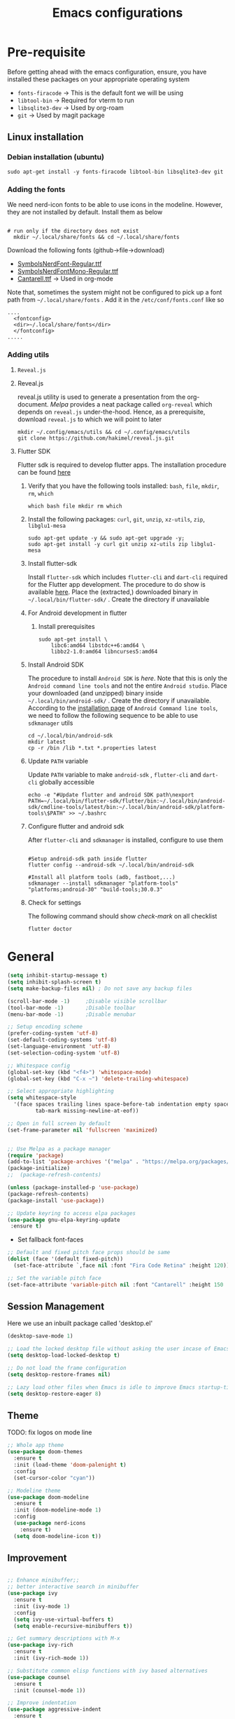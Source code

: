 #+TITLE: Emacs configurations
#+OPTIONS: num:1
#+PROPERTY: header-args:emacs-lisp :tangle ~/.config/emacs/init.el

* Pre-requisite
Before getting ahead with the emacs configuration, ensure, you have installed these packages on your appropriate operating system
  - ~fonts-firacode~  -> This is the default font we will be using
  - ~libtool-bin~ -> Required for vterm to run
  - ~libsqlite3-dev~ -> Used by org-roam
  - ~git~ -> Used by magit package
** Linux installation
*** Debian installation (ubuntu)
#+begin_src shell
  sudo apt-get install -y fonts-firacode libtool-bin libsqlite3-dev git
#+end_src
*** Adding the fonts
We need nerd-icon fonts to be able to use icons in  the modeline. However, they are not installed by default. Install them as below
#+begin_src shell

# run only if the directory does not exist
  mkdir ~/.local/share/fonts && cd ~/.local/share/fonts
#+end_src

Download the following fonts (github->file->download)
- [[https://github.com/ryanoasis/nerd-fonts/blob/384b1825ea0037b0314f7f9c660a80c1ecdb219a/patched-fonts/NerdFontsSymbolsOnly/SymbolsNerdFont-Regular.ttf][SymbolsNerdFont-Regular.ttf]]
- [[https://github.com/ryanoasis/nerd-fonts/blob/384b1825ea0037b0314f7f9c660a80c1ecdb219a/patched-fonts/NerdFontsSymbolsOnly/SymbolsNerdFontMono-Regular.ttf][SymbolsNerdFontMono-Regular.ttf]]
- [[https://fonts.google.com/specimen/Cantarell][Cantarell.ttf]] -> Used in org-mode

Note that, sometimes the system might not be configured to pick up a font path from ~~/.local/share/fonts~ . Add it in the ~/etc/conf/fonts.conf~ like so
#+begin_src shell
....
  <fontconfig>
  <dir>~/.local/share/fonts</dir>
  </fontconfig>
.....
#+end_src

*** Adding utils
**** ~Reveal.js~
**** Reveal.js
reveal.js utility is used to generate a presentation from the org-document. /Melpa/ provides a neat package called ~org-reveal~ which depends on ~reveal.js~ under-the-hood. Hence, as a prerequisite, download ~reveal.js~ to which we will point to later 

#+begin_src shell
  mkdir ~/.config/emacs/utils && cd ~/.config/emacs/utils
  git clone https://github.com/hakimel/reveal.js.git
#+end_src
**** Flutter SDK
Flutter sdk is required to develop flutter apps. The installation procedure can be found [[https://docs.flutter.dev/get-started/install][here]]
***** Verify that you have the following tools installed: ~bash~, ~file~, ~mkdir~, ~rm~, ~which~
#+begin_src shell
  which bash file mkdir rm which
#+end_src
***** Install the following packages: ~curl~, ~git~, ~unzip~, ~xz-utils~, ~zip~, ~libglu1-mesa~
#+begin_src shell
  sudo apt-get update -y && sudo apt-get upgrade -y;
  sudo apt-get install -y curl git unzip xz-utils zip libglu1-mesa
#+end_src
***** Install flutter-sdk
Install ~flutter-sdk~ which includes =flutter-cli= and =dart-cli= required for the Flutter app development. The procedure to do show is available [[https://docs.flutter.dev/get-started/install/linux/android#download-then-install-flutter][here]]. Place the (extracted,) downloaded binary in =~/.local/bin/flutter-sdk/= . Create the directory if unavailable
***** For Android development in flutter
****** Install prerequisites
#+begin_src shell
  sudo apt-get install \
      libc6:amd64 libstdc++6:amd64 \
      libbz2-1.0:amd64 libncurses5:amd64
#+end_src

***** Install Android SDK
The procedure to install ~Android SDK~ is [[ https://developer.android.com/studio#command-line-tools-only][here]]. Note that this is only the ~Android command line tools~ and not the entire ~Android studio~.
Place your downloaded (and unzipped) binary inside =~/.local/bin/android-sdk/= . Create the directory if unavailable.
According to the [[https://developer.android.com/tools/sdkmanager][installation page]] of ~Android Command line tools~, we need to follow the following sequence to be able to use ~sdkmanager~ utils
#+begin_src shell
  cd ~/.local/bin/android-sdk
  mkdir latest
  cp -r /bin /lib *.txt *.properties latest
#+end_src
***** Update =PATH= variable
Update =PATH= variable to make ~android-sdk~ , ~flutter-cli~ and ~dart-cli~ globally accessible
#+begin_src shell
  echo -e "#Update flutter and android SDK path\nexport PATH=~/.local/bin/flutter-sdk/flutter/bin:~/.local/bin/android-sdk/cmdline-tools/latest/bin:~/.local/bin/android-sdk/platform-tools\$PATH" >> ~/.bashrc
#+end_src
***** Configure flutter and android sdk
After ~flutter-cli~ and ~sdkmanager~ is installed, configure to use them
#+begin_src shell

  #Setup android-sdk path inside flutter
  flutter config --android-sdk ~/.local/bin/android-sdk

  #Install all platform tools (adb, fastboot,...)
  sdkmanager --install sdkmanager "platform-tools" "platforms;android-30" "build-tools;30.0.3"
#+end_src
***** Check for settings
The following command should show /check-mark/ on all checklist
#+begin_src shell
  flutter doctor
#+end_src

* General

#+begin_src emacs-lisp
  (setq inhibit-startup-message t)
  (setq inhibit-splash-screen t)
  (setq make-backup-files nil) ; Do not save any backup files

  (scroll-bar-mode -1)     ;Disable visible scrollbar
  (tool-bar-mode -1)       ;Disable toolbar
  (menu-bar-mode -1)       ;Disable menubar

  ;; Setup encoding scheme
  (prefer-coding-system 'utf-8)
  (set-default-coding-systems 'utf-8)
  (set-language-environment 'utf-8)
  (set-selection-coding-system 'utf-8)

  ;; Whitespace config
  (global-set-key (kbd "<f4>") 'whitespace-mode)
  (global-set-key (kbd "C-x ~") 'delete-trailing-whitespace)

  ;; Select appropriate highlighting
  (setq whitespace-style
	'(face spaces trailing lines space-before-tab indentation empty space-after-tab
	       tab-mark missing-newline-at-eof))

  ;; Open in full screen by default
  (set-frame-parameter nil 'fullscreen 'maximized)


  ;; Use Melpa as a package manager
  (require 'package)
  (add-to-list 'package-archives '("melpa" . "https://melpa.org/packages/") t)
  (package-initialize)
  ;;  (package-refresh-contents)

  (unless (package-installed-p 'use-package)
  (package-refresh-contents)
  (package-install 'use-package))

  ;; Update keyring to access elpa packages
  (use-package gnu-elpa-keyring-update
   :ensure t)

#+end_src

- Set fallback font-faces
#+begin_src emacs-lisp
  ;; Default and fixed pitch face props should be same
  (dolist (face '(default fixed-pitch))
    (set-face-attribute `,face nil :font "Fira Code Retina" :height 120))

  ;; Set the variable pitch face
  (set-face-attribute 'variable-pitch nil :font "Cantarell" :height 150 :weight 'regular)
#+end_src
** Session Management
Here we use an inbuilt package called 'desktop.el'
#+begin_src emacs-lisp
  (desktop-save-mode 1)

  ;; Load the locked desktop file without asking the user incase of Emacs crash
  (setq desktop-load-locked-desktop t)

  ;; Do not load the frame configuration
  (setq desktop-restore-frames nil)

  ;; Lazy load other files when Emacs is idle to improve Emacs startup-time
  (setq desktop-restore-eager 8)

#+end_src
** Theme
TODO: fix logos on mode line
#+begin_src emacs-lisp
  ;; Whole app theme
  (use-package doom-themes
    :ensure t
    :init (load-theme 'doom-palenight t)
    :config
    (set-cursor-color "cyan"))

  ;; Modeline theme
  (use-package doom-modeline
    :ensure t
    :init (doom-modeline-mode 1)
    :config
    (use-package nerd-icons
      :ensure t)
    (setq doom-modeline-icon t))

#+end_src

** Improvement
#+begin_src emacs-lisp

  ;; Enhance minibuffer;;
  ;; better interactive search in minibuffer
  (use-package ivy
    :ensure t
    :init (ivy-mode 1)
    :config
    (setq ivy-use-virtual-buffers t)
    (setq enable-recursive-minibuffers t))

  ;; Get summary descriptions with M-x
  (use-package ivy-rich
    :ensure t
    :init (ivy-rich-mode 1))

  ;; Substitute common elisp functions with ivy based alternatives
  (use-package counsel
    :ensure t
    :init (counsel-mode 1))

  ;; Improve indentation
  (use-package aggressive-indent
    :ensure t
    :init (global-aggressive-indent-mode 1))

  (electric-pair-mode 1);; Auto pair brackets

  ;; On the fly spell check
  (use-package flycheck
    :ensure t
    :hook (after-init . global-flycheck-mode))

  ;; Improve incremental display of shorcut keys
  ;; Note: Might have to run 'M-x package-refresh-contents'
  (use-package which-key
    :ensure t
    :init (which-key-mode 1))

  ;; Replace multiple instance simultaneously
  (use-package iedit
    :ensure t)

  ;; Colorize matching brackets
  (use-package rainbow-delimiters
    :hook
    (org-src-mode . rainbow-delimiters-mode)
    (prog-mode . rainbow-delimiters-mode))
 #+end_src

*** Improving teminal inside emacs
#+begin_src emacs-lisp
  ;; Avoid erasing prompts on backspace in shell
  (setq comint-prompt-read-only t)


  ;; Do not overwrite prompts on terminal
  (overwrite-mode 0)


  ;; Use vterm as shell
;;  (use-package use-package-ensure-system-package
;;    :ensure t)

;;  (use-package vterm
;;    :ensure t
;;    :ensure-system-package libtool-bin)
 #+end_src

*** Install magit for better git experience
    #+begin_src emacs-lisp
      (use-package magit
        :ensure t)
    #+end_src
* Org mode
** Basic
- Some of these configurations are taken from the following sources
 1. https://zzamboni.org/post/beautifying-org-mode-in-emacs/
 2. https://github.com/daviwil/emacs-from-scratch/blob/master/init.el

#+begin_src emacs-lisp
  (defun my-org-mode-setup ()
    (org-indent-mode 1)
    (variable-pitch-mode 1)
    (visual-line-mode 1))

  ;; Set faces for heading levels
  (defun my-org-font-setup()
    ;; Replace list hyphen with dot
    (font-lock-add-keywords
     'org-mode
     '(("^ *\\([-]\\) "
        (0 (prog1 () (compose-region (match-beginning 1) (match-end 1) "•"))))))

    (dolist (face '((org-level-1 . 1.2)
                    (org-level-2 . 1.1)
                    (org-level-3 . 1.05)
                    (org-level-4 . 1.0)
                    (org-level-5 . 1.1)
                    (org-level-6 . 1.1)
                    (org-level-7 . 1.1)
                    (org-level-8 . 1.1)))
      (set-face-attribute (car face) nil :font "Cantarell" :weight 'regular :height (cdr face)))

    ;; Ensure that anything that should be fixed-pitch in Org files appears that way
    (set-face-attribute 'org-block nil    :foreground nil :inherit 'fixed-pitch)
    (set-face-attribute 'org-table nil    :inherit 'fixed-pitch)
    (set-face-attribute 'org-formula nil  :inherit 'fixed-pitch)
    (set-face-attribute 'org-code nil     :inherit '(shadow fixed-pitch))
    (set-face-attribute 'org-table nil    :inherit '(shadow fixed-pitch))
    (set-face-attribute 'org-verbatim nil :inherit '(shadow fixed-pitch))
    (set-face-attribute 'org-special-keyword nil :inherit '(font-lock-comment-face fixed-pitch))
    (set-face-attribute 'org-meta-line nil :inherit '(font-lock-comment-face fixed-pitch))
    (set-face-attribute 'org-checkbox nil  :inherit 'fixed-pitch)
    (set-face-attribute 'org-indent nil :inherit '(org-hide fixed-pitch))
    (set-face-attribute 'line-number nil :inherit 'fixed-pitch)
    (set-face-attribute 'line-number-current-line nil :inherit 'fixed-pitch))

  ;;Basic UI stuff
  (use-package org
    :ensure t
    :hook
    (org-mode . my-org-mode-setup)
    (org-mode . flyspell-mode)
    (org-mode . my-org-font-setup)
    :config
    ;; hide the emphasis markup (e.g. /.../ for italics, *...* for bold, etc.)
    (setq org-hide-emphasis-markers t)

    ;; replace '...' with down arrow
    (setq org-ellipsis " ▾")

    ;; at each level, indent appropriately
    (setq org-indent-indentation-per-level 2))
#+end_src

**** org-bullets
Beautify Bullets for headings in org-mode
#+begin_src emacs-lisp

;; Improve the bullets styling with utf-8 encoding
  (use-package org-bullets
    :ensure t
    :after org
    :hook (org-mode . org-bullets-mode)
    :custom
    (org-bullets-bullet-list '("◉" "○" "●" "○" "●" "○" "●")))

#+end_src

**** visual-fill
Using [[https://github.com/joostkremers/visual-fill-column][visual-fill]] package, we make emacs centered and wrap around appropriate columns
#+begin_src emacs-lisp

  (defun my-org-mode-visual-fill ()
    (setq visual-fill-column-width 100
          visual-fill-column-center-text t
          visual-fill-column-enable-sensible-window-split t)
    (visual-fill-column-mode 1))

  (use-package visual-fill-column
    :after org
    :hook (org-mode . my-org-mode-visual-fill))
#+end_src

**** Generate init.el
Tangle this org-file into a elisp file for emacs config
#+begin_src emacs-lisp
  ;; Automatically tangle our Emacs.org config file when we save it
  (defun my-org-babel-tangle-config ()
    (when (string-equal (buffer-file-name)
			(expand-file-name "~/.config/emacs/init.org"))

      ;; Dynamic scoping to the rescue
      (let ((org-confirm-babel-evaluate nil))
	(org-babel-tangle))))

  (add-hook 'org-mode-hook
	    (lambda ()
	      (add-hook 'after-save-hook #'my-org-babel-tangle-config)))

#+end_src
** Babel
TODO: Have support for C language
#+begin_src emacs-lisp

  ;; suported languages
  (org-babel-do-load-languages
   'org-babel-load-languages
   '((emacs-lisp . t)
     (python . t)
     (plantuml . t)
     (C . t)
     (shell . t)
     (js . t)
     (makefile . t)))

  (setq org-confirm-babel-evaluate nil)

  ;; Setup templates for org block
  ;; This is needed as of Org 9.2
  (require 'org-tempo)

  (add-to-list 'org-structure-template-alist '("el" . "src emacs-lisp"))
  (add-to-list 'org-structure-template-alist '("py" . "src python"))
  (add-to-list 'org-structure-template-alist '("pl" . "src plantuml"))
  (add-to-list 'org-structure-template-alist '("c-cpp" . "src C"))
  (add-to-list 'org-structure-template-alist '("sh" . "src shell"))
  (add-to-list 'org-structure-template-alist '("js" . "src js"))

#+end_src
- Avoid linewrap inside code blocks
#+begin_src emacs-lisp
  ;; Disable line wrapping in Org Babel source blocks
  (defun my-org-src-mode-hook ()
    "Disable line wrapping in org-mode source blocks."
    (setq truncate-lines t))  ;; Prevent line wrapping

  (add-hook 'org-src-mode-hook 'my-org-src-mode-hook)
#+end_src
**** Plant uml configs
#+begin_src elisp

 ;; plantuml package for uml diagrams
 (use-package plantuml-mode
 :ensure t)

 ;; graphviz in assosiation with plantuml to draw graphics
 (use-package graphviz-dot-mode
 :ensure t)

 ;; Auto open all .plantuml .puml files in plantuml-mode
 (add-to-list 'auto-mode-alist '("\\.plantuml\\'" . plantuml-mode))
 (add-to-list 'auto-mode-alist '("\\.puml\\'" . plantuml-mode))

 ;; Set up the file format for generated images
 (setq org-plantuml-output-format "png")
 (setq org-plantuml-output-file-ext "png")

 ;; Use Graphviz as the rendering engine for PlantUML diagrams
 (setq org-plantuml-exec-mode 'plantuml)
 (setq org-plantuml-executable-path "/usr/bin/dot")

 ;; Backend java runtime engine to process uml
 (setq org-plantuml-jar-path (expand-file-name "/usr/bin/plantuml.jar"))


#+end_src

**** Python changes
    #+begin_src emacs-lisp
    (setq org-babel-python-command "python3")
    #+end_src

** Advanced configurations
**** Org-roam
Org roam is by /org-research/ which helps in developing a knowledge management system based off of [[https://zettelkasten.de/overview/][zettelkasten system]] . /System crafters/ has created some commendable work on the topic which can be found [[https://systemcrafters.net/build-a-second-brain-in-emacs/][here]]
Note that, the directory mentioned for ~org-roam-directory~ should already exists!

~Troubleshooting~ : Initially, my org-roam did not work and complained about few function definitions being void. Update the org-roam in that case =M-x package-list-packages= and search for /org/ and /Install/ it manually

#+begin_src emacs-lisp
  (use-package org-roam
    :ensure t
    :after org
    :custom
    (setq org-roam-directory (file-truename "~/.local/usr/emacs/org-roam/"))
    :bind (("C-c n l" . org-roam-buffer-toggle)
           ("C-c n f" . org-roam-node-find)
           ("C-c n g" . org-roam-graph)
           ("C-c n i" . org-roam-node-insert)
           ("C-c n c" . org-roam-capture))
    :config
    (org-roam-db-autosync-mode))
#+end_src

TODO : Install [[https://github.com/org-roam/org-roam-ui][org-roam-ui]] for beautiful rendering of the knowledge map

**** Org-reveal
Org-reveal allows us to generate presentation ready document from our org-files. There are bunch of configurations to tame the package that's found [[https://github.com/yjwen/org-reveal?tab=readme-ov-file#set-the-location-of-revealjs][here]]
#+begin_src emacs-lisp
  (use-package ox-reveal
    :ensure t
    :config
    (setq org-reveal-root "https://cdn.jsdelivr.net/npm/reveal.js"))
#+end_src
** Export
**** Setup default browser
#+begin_src emacs-lisp
(setq browse-url-browser-function 'browse-url-generic
      browse-url-generic-program "firefox")
#+end_src

**** Install twitter bootstrap
#+begin_src emacs-lisp
  (use-package ox-twbs
    :ensure t)
#+end_src

* Development
** Basic
#+begin_src emacs-lisp
  ;; Enable error display on modeline
  (defun custom/improve-lsp-mode-ui ()
    ;; Provide rich search for symbols,data types, classes etc
    (require 'lsp-ido)

    ;; setup custom keybinding
    (define-key lsp-mode-map (kbd "C-c l") lsp-command-map)

    ;; actions to show in modeline
    (lsp-modeline-code-actions-mode t)
    (setq lsp-modeline-code-actions-segments '(count icon))

    ;; Breadcrumbs for the file
    (lsp-headerline-breadcrumb-mode t)
    (setq lsp-headerline-breadcrumb-segments '(project file symbols))


    (lsp-enable-which-key-integration t)
    (setq lsp-modeline-diagnostics-enable t))

  (use-package lsp-mode
    :init
    (setq lsp-keymap-prefix "C-c l")
    :commands (lsp lsp-deferred)
    :hook ((lsp-mode . custom/improve-lsp-mode-ui)))
#+end_src

** UI Improvement
#+begin_src emacs-lisp
  ;; Completion suggestions
  (use-package company
    :after lsp-mode
    :hook (prog-mode . company-mode)
    :bind (:map company-active-map
                ("<tab>" . company-complete-selection))
    (:map lsp-mode-map
          ("<tab>" . company-indent-or-complete-common))
    :custom
    (company-minimum-prefix-length 1)
    (company-idle-delay 0.0))


  ;; Improve ivy integration to lsp
  (use-package lsp-ivy
    :ensure t
    :commands lsp-ivy-workspace-symbol)

  ;; Improve real time documentation
  (use-package lsp-ui
    :ensure t
    :hook (lsp-mode . lsp-ui-mode)
    :config
    (setq lsp-ui-doc-position 'bottom)
    (setq lsp-ui-sideline-enable nil)
    (setq lsp-ui-sideline-show-hover nil))

  ;; Install treemacs
  (use-package lsp-treemacs
    :ensure t)

  ;; Add language based snippets (if supported)
  (use-package yasnippet
    :ensure t
    :hook (prog-mode . yas-minor-mode)
    :config
    (yas-reload-all))

  ;; Get bunch of officially supported snippets
  (use-package yasnippet-snippets
    :ensure t
    :after yasnippet)
#+end_src

** Language Specific
*** C
#+begin_src emacs-lisp
  (use-package c-mode
    :hook (c-mode . lsp-deferred)
    :config (c-set-style "linux"))

  (add-hook 'c++-mode-hook #'lsp-deferred)
  (add-hook 'rust-mode-hook #'lsp-deferred)
#+end_src
*** Dart/Flutter
#+begin_src emacs-lisp
  (use-package lsp-dart
    :ensure t
    :config
    (setq lsp-dart-sdk-dir "~/.local/bin/flutter-sdk/flutter/bin/cache/dart-sdk")
    (setq lsp-dart-flutter-sdk-dir "~/.local/bin/flutter-sdk/flutter/"))

  ;; Assuming usage with dart-mode
  (use-package dart-mode
    :hook (dart-mode . lsp-deferred))

  ;; Handy package to deal with flutter
  (use-package flutter
    :after dart-mode
    :bind (:map dart-mode-map
                ("C-M-x" . #'flutter-run-or-hot-reload))
    :custom
    (flutter-sdk-path (concat (getenv "HOME") "/.local/bin/flutter-sdk/flutter")))
#+end_src
